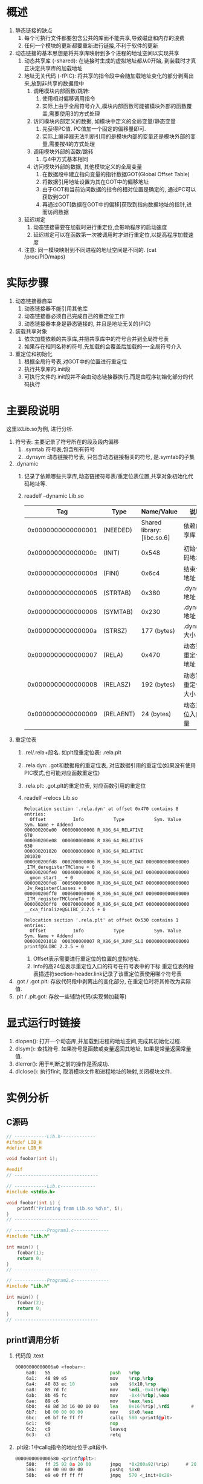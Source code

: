 * 概述
1. 静态链接的缺点
   1. 每个可执行文件都要包含公共的库而不能共享,导致磁盘和内存的浪费
   2. 任何一个模块的更新都要重新进行链接,不利于软件的更新
2. 动态链接的基本思想是将共享库映射到多个进程的地址空间以实现共享
   1. 动态共享库 (-shared): 在链接时生成的虚拟地址都从0开始, 到装载时才真正决定共享库的加载地址
   2. 地址无关代码 (-fPIC): 将共享的指令段中会随加载地址变化的部分剥离出来,放到非共享的数据段中
      1. 调用模块内部函数/跳转:
         1. 使用相对偏移调用指令
         2. 实际上由于全局符号介入,模块内部函数可能被模块外部的函数覆盖,需要使用3的方式处理
      2. 访问模块内部定义的数据, 如模块中定义的全局变量/静态变量
         1. 先获得PC值. PC值加一个固定的偏移量即可.
         2. 实际上编译器无法判断引用的是模块内部的变量还是模块外部的变量,需要按4的方式处理
      3. 调用模块外部的函数/跳转
         1. 与4中方式基本相同
      4. 访问模块外部的数据, 其他模块定义的全局变量
         1. 在数据段中建立指向变量的指针数据GOT(Global Offset Table)
         2. 将数据引用地址设置为其在GOT中的偏移地址
         3. 由于GOT和当前访问数据的指令的相对位置是确定的, 通过PC可以获取到GOT
         4. 再通过GOT[数据在GOT中的偏移]获取到指向数据地址的指针,进而访问数据
   3. 延迟绑定
      1. 动态链接需要在加载时进行重定位,会影响程序的启动速度
      2. 延迟绑定可以在函数第一次被调用时才进行重定位,以提高程序加载速度
   4. 注意: 同一模块映射到不同进程的地址空间是不同的. (cat /proc/PID/maps)
* 实际步骤
   1. 动态链接器自举
      1. 动态链接器不能引用其他库
      2. 动态链接器必须自己完成自己的重定位工作
      3. 动态链接器本身是静态链接的, 并且是地址无关的(PIC)
   2. 装载共享对象
      1. 依次加载依赖的共享库,并把共享库中的符号合并到全局符号表
      2. 如果存在相同名称的符号,先加载的会覆盖后加载的----全局符号介入
   3. 重定位和初始化
      1. 根据全局符号表,对GOT中的位置进行重定位
      2. 执行共享库的.init段
      3. 可执行文件的.init段并不会由动态链接器执行,而是由程序初始化部分的代码执行
* 主要段说明
这里以Lib.so为例, 进行分析.
1. 符号表: 主要记录了符号所在的段及段内偏移
   1. .symtab 符号表,包含所有符号
   2. .dynsym 动态链接符号表, 只包含动态链接相关的符号, 是.symtab的子集
2. .dynamic
   1. 记录了依赖哪些共享库,动态链接符号表/重定位表位置,共享对象初始化代码地址等.
   2. readelf --dynamic Lib.so
      |                Tag | Type      |                   Name/Value | 说明                 |
      |--------------------+-----------+------------------------------+----------------------|
      | 0x0000000000000001 | (NEEDED)  | Shared  library: [libc.so.6] | 依赖的共享库         |
      | 0x000000000000000c | (INIT)    |                        0x548 | 初始化代码地址       |
      | 0x000000000000000d | (FINI)    |                        0x6c4 | 结束代码地址         |
      | 0x0000000000000005 | (STRTAB)  |                        0x380 | .dynstr地址          |
      | 0x0000000000000006 | (SYMTAB)  |                        0x230 | .dynsym地址          |
      | 0x000000000000000a | (STRSZ)   |                 177  (bytes) | .dynstr大小          |
      | 0x0000000000000007 | (RELA)    |                        0x470 | 动态链接重定位表地址 |
      | 0x0000000000000008 | (RELASZ)  |                 192  (bytes) | 动态链接重定位表大小 |
      | 0x0000000000000009 | (RELAENT) |                  24  (bytes) | 动态重定位入口数量   |
3. 重定位表
   1. .rel/.rela+段名. 如plt段重定位表: .rela.plt
   2. .rela.dyn: .got和数据段的重定位表, 对应数据引用的重定位(如果没有使用PIC模式,也可能对应函数重定位)
   3. .rela.plt: .got.plt的重定位表, 对应函数引用的重定位
   4. readelf --relocs Lib.so
      #+begin_example
Relocation section '.rela.dyn' at offset 0x470 contains 8 entries:
  Offset          Info           Type           Sym. Value    Sym. Name + Addend
000000200e00  000000000008 R_X86_64_RELATIVE                    670
000000200e08  000000000008 R_X86_64_RELATIVE                    630
000000201020  000000000008 R_X86_64_RELATIVE                    201020
000000200fd8  000200000006 R_X86_64_GLOB_DAT 0000000000000000 _ITM_deregisterTMClone + 0
000000200fe0  000400000006 R_X86_64_GLOB_DAT 0000000000000000 __gmon_start__ + 0
000000200fe8  000500000006 R_X86_64_GLOB_DAT 0000000000000000 _Jv_RegisterClasses + 0
000000200ff0  000600000006 R_X86_64_GLOB_DAT 0000000000000000 _ITM_registerTMCloneTa + 0
000000200ff8  000700000006 R_X86_64_GLOB_DAT 0000000000000000 __cxa_finalize@GLIBC_2.2.5 + 0

Relocation section '.rela.plt' at offset 0x530 contains 1 entries:
  Offset          Info           Type           Sym. Value    Sym. Name + Addend
000000201018  000300000007 R_X86_64_JUMP_SLO 0000000000000000 printf@GLIBC_2.2.5 + 0
      #+end_example
      1. Offset表示需要进行重定位的位置的虚拟地址.
      2. Info的高24位表示重定位入口的符号在符号表中的下标
         重定位表的段表描述符section-header.link记录了该重定位表使用哪个符号表
4. .got / .got.plt: 存放代码段中剥离出的变化部分, 在重定位时将其修改为实际值.
5. .plt / .plt.got: 存放一些辅助代码(实现懒加载等)
  
* 显式运行时链接
1. dlopen(): 打开一个动态库,并加载到进程的地址空间,完成其初始化过程.
2. dlsym(): 查找符号. 如果符号是函数或变量返回其地址, 如果是常量返回常量值.
3. dlerror(): 用于判断之前的操作是否成功.
4. dlclose(): 执行finit, 取消模块文件和进程地址的映射,关闭模块文件.

* 实例分析
** C源码
   #+BEGIN_SRC c
// ------------Lib.h-------------
#ifndef LIB_H
#define LIB_H

void foobar(int i);

#endif
// -------------------------------

// ------------Lib.c-------------
#include <stdio.h>

void foobar(int i) {
    printf("Printing from Lib.so %d\n", i);
}
// -------------------------------

// ------------Program1.c-------------
#include "Lib.h"

int main() {
    foobar(1);
    return 0;
}
// -------------------------------

// ------------Program2.c-------------
#include "Lib.h"

int main() {
    foobar(2);
    return 0;
}
// -------------------------------

   #+END_SRC


** printf调用分析
1. 代码段 .text
   #+BEGIN_SRC asm
00000000000006a0 <foobar>:
	6a0:   55                      push   %rbp
	6a1:   48 89 e5                mov    %rsp,%rbp
	6a4:   48 83 ec 10             sub    $0x10,%rsp
	6a8:   89 7d fc                mov    %edi,-0x4(%rbp)
	6ab:   8b 45 fc                mov    -0x4(%rbp),%eax
	6ae:   89 c6                   mov    %eax,%esi
	6b0:   48 8d 3d 16 00 00 00    lea    0x16(%rip),%rdi        # 6cd <_fini+0x9>
	6b7:   b8 00 00 00 00          mov    $0x0,%eax
	6bc:   e8 bf fe ff ff          callq  580 <printf@plt>
	6c1:   90                      nop
	6c2:   c9                      leaveq 
	6c3:   c3                      retq   
   #+END_SRC
2. .plt段: 1中callq指令的地址位于.plt段中.
   #+BEGIN_SRC asm
0000000000000580 <printf@plt>:
	580:   ff 25 92 0a 20 00       jmpq   *0x200a92(%rip)      # 201018 <_GLOBAL_OFFSET_TABLE_+0x18>
	586:   68 00 00 00 00          pushq  $0x0
	58b:   e9 e0 ff ff ff          jmpq   570 <_init+0x28>
   #+END_SRC
   1. 第一个jmpq指令的地址201018h位于.got.plt段,存放的是下一条指令pushq的地址0586h. 如下:
      #+begin_example
;; objdump --full-contents --section=.got.plt Lib.so

Contents of section .got.plt:
   201000: 180e2000 00000000 00000000 00000000  .. .............
   201010: 00000000 00000000 86050000 00000000  ................
      #+end_example
   2. pushq 后的$0x0 表示的是符号在重定位表中的下标. 如下:
      #+begin_example
;; readelf --relocs Lib.so

Relocation section '.rela.plt' at offset 0x530 contains 1 entries:
  Offset          Info           Type           Sym. Value    Sym. Name + Addend
000000201018  000300000007 R_X86_64_JUMP_SLO 0000000000000000 printf@GLIBC_2.2.5 + 0

;; 可以看出符号在重定位表中的Offset对应的恰好是其在.got.plt中的位置201018h
      #+end_example
   3. 第二个jmpq指令的地址位于.plt中. 如下
      #+BEGIN_SRC asm
0000000000000570 <printf@plt-0x10>:
	570:   ff 35 92 0a 20 00       pushq  0x200a92(%rip)        # 201008 <_GLOBAL_OFFSET_TABLE_+0x8>
	576:   ff 25 94 0a 20 00       jmpq   *0x200a94(%rip)       # 201010 <_GLOBAL_OFFSET_TABLE_+0x10>
	57c:   0f 1f 40 00             nopl   0x0(%rax)         
      #+END_SRC
      1. 这里的jmpq指令会将控制权转移给动态链接器.
      2. got表的第二项和之前的重定位表下标一起作为函数的参数
      3. 该函数会查找符号的实际地址并放入重定位表的Offset地址201018h处.
      4. 第二次再调用printf时,将直接跳转到201018h处的实际地址,不需要再进行重定位.
      5. 这样就实现了懒加载.
